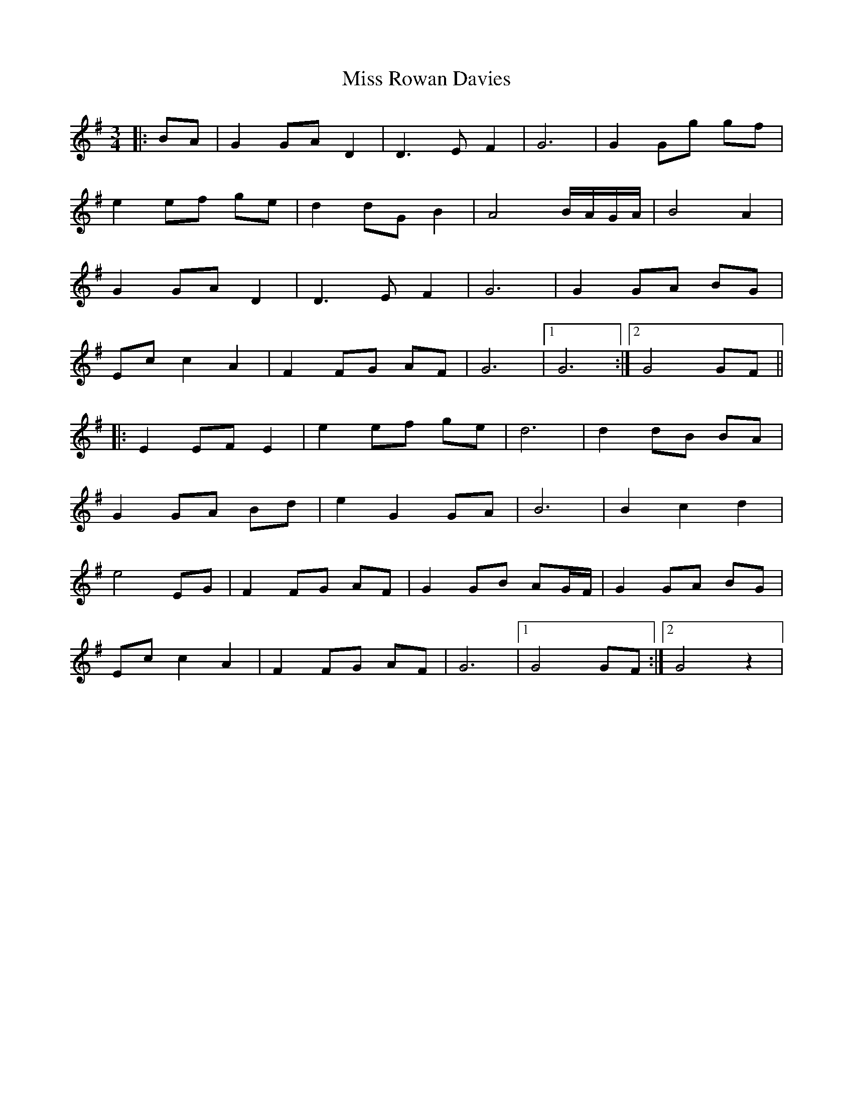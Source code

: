 X: 27221
T: Miss Rowan Davies
R: waltz
M: 3/4
K: Gmajor
|:BA|G2 GA D2|D3 E F2|G6|G2 Gg gf|
e2 ef ge|d2 dG B2|A4 B/A/G/A/|B4 A2|
G2 GA D2|D3 E F2|G6|G2 GA BG|
Ec c2 A2|F2 FG AF|G6|1 G6:|2 G4 GF||
|:E2 EF E2|e2 ef ge|d6|d2 dB BA|
G2 GA Bd|e2 G2 GA|B6|B2 c2 d2|
e4 EG|F2 FG AF|G2 GB AG/F/|G2 GA BG|
Ec c2 A2|F2 FG AF|G6|1 G4 GF:|2 G4 z2|

